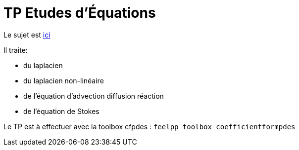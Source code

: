 = TP Etudes d'Équations
:stem: latexmath

Le sujet est https://feelpp.github.io/csmi-edp-adr/tp.pdf[ici]

Il traite:

- du laplacien 
- du laplacien non-linéaire
- de l'équation d'advection diffusion réaction
- de l'équation de Stokes

Le TP est à effectuer avec la toolbox cfpdes : `feelpp_toolbox_coefficientformpdes`